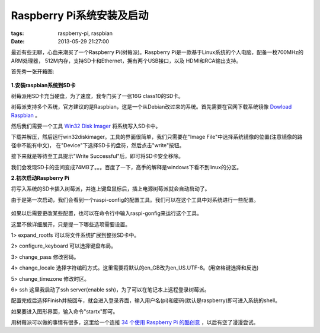 Raspberry Pi系统安装及启动
============================

:tags: raspberry-pi, raspbian
:date: 2013-05-29 21:27:00

最近有些无聊，心血来潮买了一个Raspberry Pi(树莓派)。Raspberry Pi是一款基于Linux系统的个人电脑，配备一枚700MHz的ARM处理器，
512M内存，支持SD卡和Ethernet，拥有两个USB接口，以及 HDMI和RCA输出支持。

首先秀一张开箱图:

.. figure:: ../statics/pics/raspberrypi_start_1.png
	:alt: figure

**1.安装raspbian系统到SD卡**

树莓派用SD卡充当硬盘，为了速度，我专门买了一张16G class10的SD卡。

树莓派支持多个系统，官方建议的是Raspbian，这是一个从Debian改过来的系统。首先需要在官网下载系统镜像
`Dowload Raspbian <http://www.raspberrypi.org/downloads>`_
。

然后我们需要一个工具
`Win32 Disk Imager <http://sourceforge.net/projects/win32diskimager/>`_
将系统写入SD卡中。

下载并解压，然后运行win32diskimager。工具的界面很简单，我们只需要在"Image File"中选择系统镜像的位置(注意镜像的路径中不能有中文)，
在"Device"下选择SD卡的盘符，然后点击"write"按钮。

接下来就是等待至工具提示"Write Successful"后，即可将SD卡安全移除。

我们会发现SD卡的空间变成74MB了。。。百度了一下，高手的解释是windows下看不到linux的分区。

**2.初次启动Raspberry Pi**

将写入系统的SD卡插入树莓派，并连上键盘鼠标后，插上电源树莓派就会自动启动了。

由于是第一次启动，我们会看到一个raspi-config的配置工具。我们可以在这个工具中对系统进行一些配置。

.. figure:: ../statics/pics/raspberrypi_start_2.gif
	:alt: figure

如果以后需要更改某些配置，也可以在命令行中输入raspi-gonfig来运行这个工具。

这里不做详细展开，只是提一下哪些选项需要设置。

1> expand_rootfs 可以将文件系统扩展到整张SD卡中。

2> configure_keyboard 可以选择键盘布局。

3> change_pass 修改密码。

4> change_locale 选择字符编码方式。这里需要将默认的en_GB改为en_US.UTF-8。(用空格键选择和反选)

5> change_timezone 修改时区。

6> ssh 这里我启动了ssh server(enable ssh)，为了可以在笔记本上远程登录树莓派。

配置完成后选择Finish并按回车，就会进入登录界面，输入用户名(pi)和密码(默认是raspberry)即可进入系统的shell。

如果要进入图形界面，输入命令"startx"即可。

用树莓派可以做的事情有很多，这里给一个连接
`34 个使用 Raspberry Pi 的酷创意 <http://linuxtoy.org/archives/cool-ideas-for-raspberry-pi.html>`_
，以后有空了漫漫尝试。




